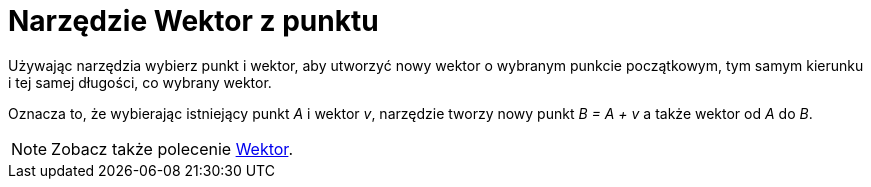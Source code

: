 = Narzędzie Wektor z punktu
:page-en: tools/Vector_from_Point
ifdef::env-github[:imagesdir: /en/modules/ROOT/assets/images]

Używając narzędzia wybierz punkt i wektor, aby utworzyć nowy wektor o wybranym punkcie początkowym, tym samym kierunku i tej samej długości, co wybrany wektor. 

Oznacza to, że wybierając istniejący punkt _A_ i wektor _v_, narzędzie tworzy nowy punkt _B = A + v_ a także wektor od _A_ do _B_.

[NOTE]
====

Zobacz także polecenie xref:/commands/Wektor.adoc[Wektor].

====
